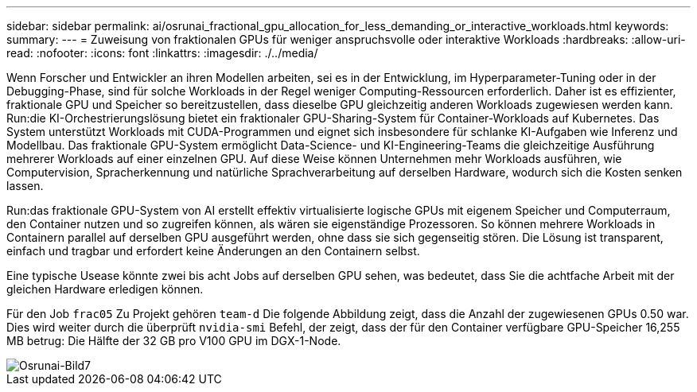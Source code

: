---
sidebar: sidebar 
permalink: ai/osrunai_fractional_gpu_allocation_for_less_demanding_or_interactive_workloads.html 
keywords:  
summary:  
---
= Zuweisung von fraktionalen GPUs für weniger anspruchsvolle oder interaktive Workloads
:hardbreaks:
:allow-uri-read: 
:nofooter: 
:icons: font
:linkattrs: 
:imagesdir: ./../media/


[role="lead"]
Wenn Forscher und Entwickler an ihren Modellen arbeiten, sei es in der Entwicklung, im Hyperparameter-Tuning oder in der Debugging-Phase, sind für solche Workloads in der Regel weniger Computing-Ressourcen erforderlich. Daher ist es effizienter, fraktionale GPU und Speicher so bereitzustellen, dass dieselbe GPU gleichzeitig anderen Workloads zugewiesen werden kann. Run:die KI-Orchestrierungslösung bietet ein fraktionaler GPU-Sharing-System für Container-Workloads auf Kubernetes. Das System unterstützt Workloads mit CUDA-Programmen und eignet sich insbesondere für schlanke KI-Aufgaben wie Inferenz und Modellbau. Das fraktionale GPU-System ermöglicht Data-Science- und KI-Engineering-Teams die gleichzeitige Ausführung mehrerer Workloads auf einer einzelnen GPU. Auf diese Weise können Unternehmen mehr Workloads ausführen, wie Computervision, Spracherkennung und natürliche Sprachverarbeitung auf derselben Hardware, wodurch sich die Kosten senken lassen.

Run:das fraktionale GPU-System von AI erstellt effektiv virtualisierte logische GPUs mit eigenem Speicher und Computerraum, den Container nutzen und so zugreifen können, als wären sie eigenständige Prozessoren. So können mehrere Workloads in Containern parallel auf derselben GPU ausgeführt werden, ohne dass sie sich gegenseitig stören. Die Lösung ist transparent, einfach und tragbar und erfordert keine Änderungen an den Containern selbst.

Eine typische Usease könnte zwei bis acht Jobs auf derselben GPU sehen, was bedeutet, dass Sie die achtfache Arbeit mit der gleichen Hardware erledigen können.

Für den Job `frac05` Zu Projekt gehören `team-d` Die folgende Abbildung zeigt, dass die Anzahl der zugewiesenen GPUs 0.50 war. Dies wird weiter durch die überprüft `nvidia-smi` Befehl, der zeigt, dass der für den Container verfügbare GPU-Speicher 16,255 MB betrug: Die Hälfte der 32 GB pro V100 GPU im DGX-1-Node.

image::osrunai_image7.png[Osrunai-Bild7]
